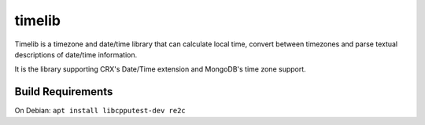timelib
=======

Timelib is a timezone and date/time library that can calculate local time,
convert between timezones and parse textual descriptions of date/time
information.

It is the library supporting CRX's Date/Time extension and MongoDB's time zone
support.

Build Requirements
------------------

On Debian: ``apt install libcpputest-dev re2c``

